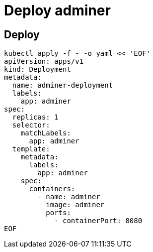 = Deploy adminer

== Deploy

[source, shell]
----
kubectl apply -f - -o yaml << 'EOF'
apiVersion: apps/v1
kind: Deployment
metadata:
  name: adminer-deployment
  labels:
    app: adminer
spec:
  replicas: 1
  selector:
    matchLabels:
      app: adminer
  template:
    metadata:
      labels:
        app: adminer
    spec:
      containers:
        - name: adminer
          image: adminer
          ports:
            - containerPort: 8080
EOF
----

